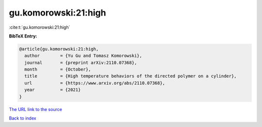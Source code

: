 gu.komorowski:21:high
=====================

:cite:t:`gu.komorowski:21:high`

**BibTeX Entry:**

.. code-block:: bibtex

   @article{gu.komorowski:21:high,
     author        = {Yu Gu and Tomasz Komorowski},
     journal       = {preprint arXiv:2110.07368},
     month         = {October},
     title         = {High temperature behaviors of the directed polymer on a cylinder},
     url           = {https://www.arxiv.org/abs/2110.07368},
     year          = {2021}
   }
`The URL link to the source <https://www.arxiv.org/abs/2110.07368>`_


`Back to index <../By-Cite-Keys.html>`_
